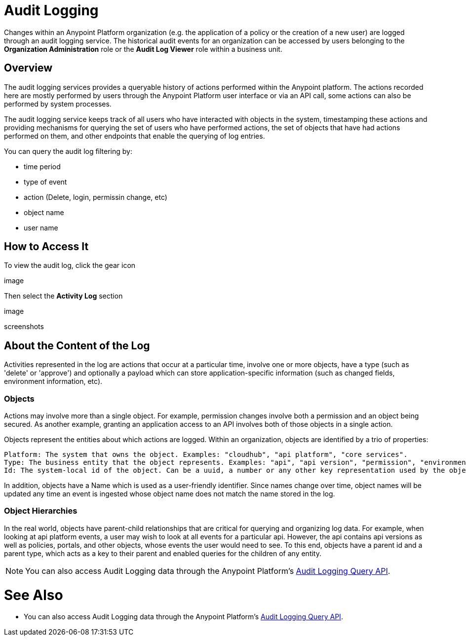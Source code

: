 = Audit Logging
:keywords: anypoint platform, configuring, logs, auditing

Changes within an Anypoint Platform organization (e.g. the application of a policy or the creation of a new user) are logged through an audit logging service. The historical audit events for an organization can be accessed by users belonging to the *Organization Administration* role or the *Audit Log Viewer* role within a business unit.

== Overview

The audit logging services provides a queryable history of actions performed within the Anypoint platform. The actions recorded here are mostly performed by users through the Anypoint Platform user interface or via an API call, some actions can also be performed by system processes.

The audit logging service keeps track of all users who have interacted with objects in the system, timestamping these actions and providing mechanisms for querying the set of users who have performed actions, the set of objects that have had actions performed on them, and other endpoints that enable the querying of log entries.


You can query the audit log filtering by:

* time period
* type of event
* action (Delete, login, permissin change, etc)
* object name
* user name

== How to Access It

To view the audit log, click the gear icon

image

Then select the *Activity Log* section

image


screenshots

== About the Content of the Log

Activities represented in the log are actions that occur at a particular time, involve one or more objects, have a type (such as 'delete' or 'approve') and optionally a payload which can store application-specific information (such as changed fields, environment information, etc).

=== Objects

Actions may involve more than a single object. For example, permission changes involve both a permission and an object being secured. As another example, granting an application access to an API involves both of those objects in a single action.

Objects represent the entities about which actions are logged. Within an organization, objects are identified by a trio of properties:

    Platform: The system that owns the object. Examples: "cloudhub", "api platform", "core services".
    Type: The business entity that the object represents. Examples: "api", "api version", "permission", "environment".
    Id: The system-local id of the object. Can be a uuid, a number or any other key representation used by the object's platform.


In addition, objects have a Name which is used as a user-friendly identifier. Since names change over time, object names will be updated any time an event is ingested whose object name does not match the name stored in the log.

=== Object Hierarchies

In the real world, objects have parent-child relationships that are critical for querying and organizing log data. For example, when looking at api platform events, a user may wish to look at all events for a particular api. However, the api contains api versions as well as policies, portals, and other objects, whose events the user would need to see. To this end, objects have a parent id and a parent type, which acts as a key to their parent and enabled queries for the children of any entity.


[NOTE]
You can also access Audit Logging data through the Anypoint Platform’s link:https://anypoint.mulesoft.com/apiplatform/anypoint-platform/#/portals/organizations/68ef9520-24e9-4cf2-b2f5-620025690913/apis/24562/versions/26089/pages/39846[Audit Logging Query API].




= See Also

* You can also access Audit Logging data through the Anypoint Platform’s link:https://anypoint.mulesoft.com/apiplatform/anypoint-platform/#/portals/organizations/68ef9520-24e9-4cf2-b2f5-620025690913/apis/24562/versions/26089/pages/39846[Audit Logging Query API].
